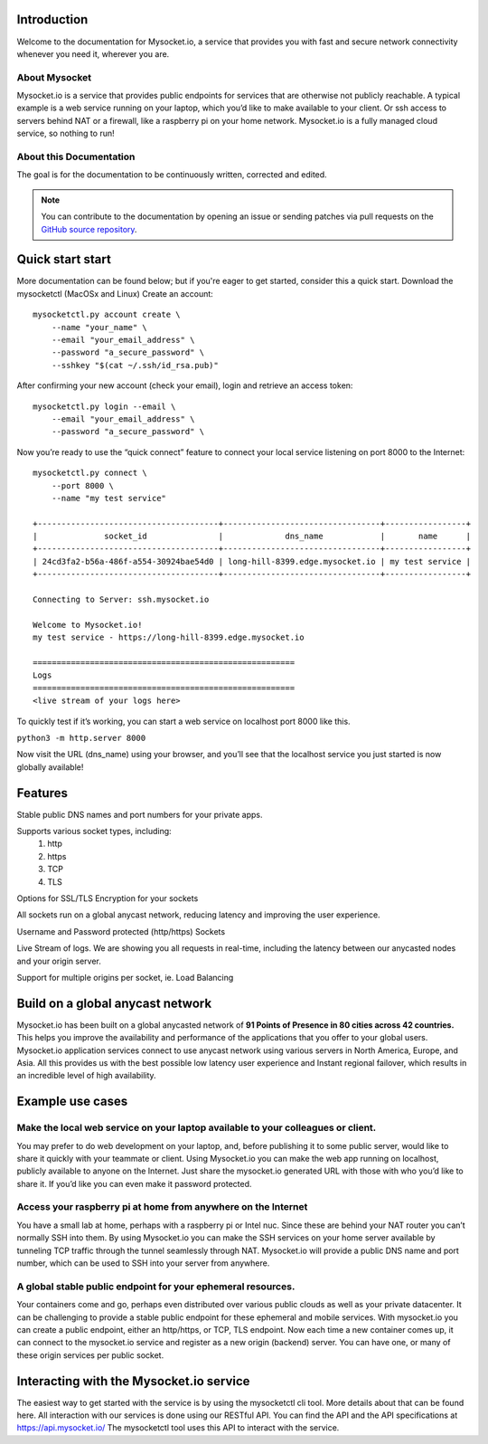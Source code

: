 .. index:: ! Introduction


Introduction
============

Welcome to the documentation for Mysocket.io, a service that provides you with
fast and secure network connectivity whenever you need it, wherever you are.  



About Mysocket
----------------------------------------
Mysocket.io is a service that provides public endpoints for services that are otherwise not publicly reachable. A typical example is a web service running on your laptop, which you’d like to make available to your client. Or ssh access to servers behind NAT or a firewall, like a raspberry pi on your home network. Mysocket.io is a fully managed cloud service, so nothing to run!


About this Documentation
------------------------

The goal is for the documentation to be continuously written, corrected and edited. 

.. note:: You can contribute to the documentation by opening an issue
          or sending patches via pull requests on the `GitHub
          source repository <https://github.com/atoonk/mysocketdocs/>`_.

Quick start start
=========================
More documentation can be found below; but if you're eager to get started, consider this a quick start.
Download the mysocketctl (MacOSx and Linux)
Create an account:
::

    mysocketctl.py account create \
        --name "your_name" \
        --email "your_email_address" \
        --password "a_secure_password" \
        --sshkey "$(cat ~/.ssh/id_rsa.pub)"

After confirming your new account (check your email), login and retrieve an access token:
::

    mysocketctl.py login --email \
        --email "your_email_address" \
        --password "a_secure_password" \

Now you’re ready to use the “quick connect” feature to connect your local service listening on port 8000  to the Internet:
::
    mysocketctl.py connect \
        --port 8000 \
        --name "my test service"

    +--------------------------------------+---------------------------------+-----------------+
    |              socket_id               |             dns_name            |       name      |
    +--------------------------------------+---------------------------------+-----------------+
    | 24cd3fa2-b56a-486f-a554-30924bae54d0 | long-hill-8399.edge.mysocket.io | my test service |
    +--------------------------------------+---------------------------------+-----------------+

    Connecting to Server: ssh.mysocket.io

    Welcome to Mysocket.io!
    my test service - https://long-hill-8399.edge.mysocket.io

    =======================================================
    Logs
    =======================================================
    <live stream of your logs here>

To quickly test if it’s working, you can start a web service on localhost port 8000 like this. 

``python3 -m http.server 8000``


Now visit the URL (dns_name) using your browser, and you’ll see that the localhost service you just started is now globally available!


Features
=========================
Stable public DNS names and port numbers for your private apps. 

Supports various socket types, including:
    1. http

    2. https

    3. TCP

    4. TLS


Options for SSL/TLS Encryption for your sockets

All sockets run on a global anycast network, reducing latency and improving the user experience.

Username and Password protected (http/https) Sockets 

Live Stream of logs. We are showing you all requests in real-time, including the latency between our anycasted nodes and your origin server.

Support for multiple origins per socket, ie. Load Balancing

Build on a global anycast network
================================
Mysocket.io has been built on a global anycasted network of **91 Points of Presence in 80 cities across 42 countries.** This helps you improve the availability and performance of the applications that you offer to your global users.  
Mysocket.io application services connect to use anycast network using various servers in North America, Europe, and Asia.  All this provides us with the best possible low latency user experience and Instant regional failover, which results in an incredible level of high availability.

Example use cases
=========================

Make the local web service on your laptop available to your colleagues or client.
-----------------------------
You may prefer to do web development on your laptop, and, before publishing it to some public server, would like to share it quickly with your teammate or client. Using Mysocket.io you can make the web app running on localhost, publicly available to anyone on the Internet. Just share the mysocket.io generated URL with those with who you’d like to share it. If you’d like you can even make it password protected.

Access your raspberry pi at home from anywhere on the Internet
--------------------------------
You have a small lab at home, perhaps with a raspberry pi or Intel nuc. Since these are behind your NAT router you can’t normally SSH into them. By using Mysocket.io you can make the SSH services on your home server available by tunneling TCP traffic through the tunnel seamlessly through NAT. Mysocket.io will provide a public DNS name and port number, which can be used to SSH into your server from anywhere.

A global stable public endpoint for your ephemeral resources.
-------------------------------
Your containers come and go, perhaps even distributed over various public clouds as well as your private datacenter. It can be challenging to provide a stable public endpoint for these ephemeral and mobile services. With mysocket.io you can create a public endpoint, either an http/https, or TCP, TLS endpoint. Now each time a new container comes up, it can connect to the mysocket.io service and register as a new origin (backend) server. You can have one, or many of these origin services per public socket.

Interacting with the Mysocket.io service
=============================
The easiest way to get started with the service is by using the mysocketctl cli tool. More details about that can be found here. 
All interaction with our services is done using our RESTful API. You can find the API and the API specifications at https://api.mysocket.io/  The mysocketctl tool uses this API to interact with the service.
